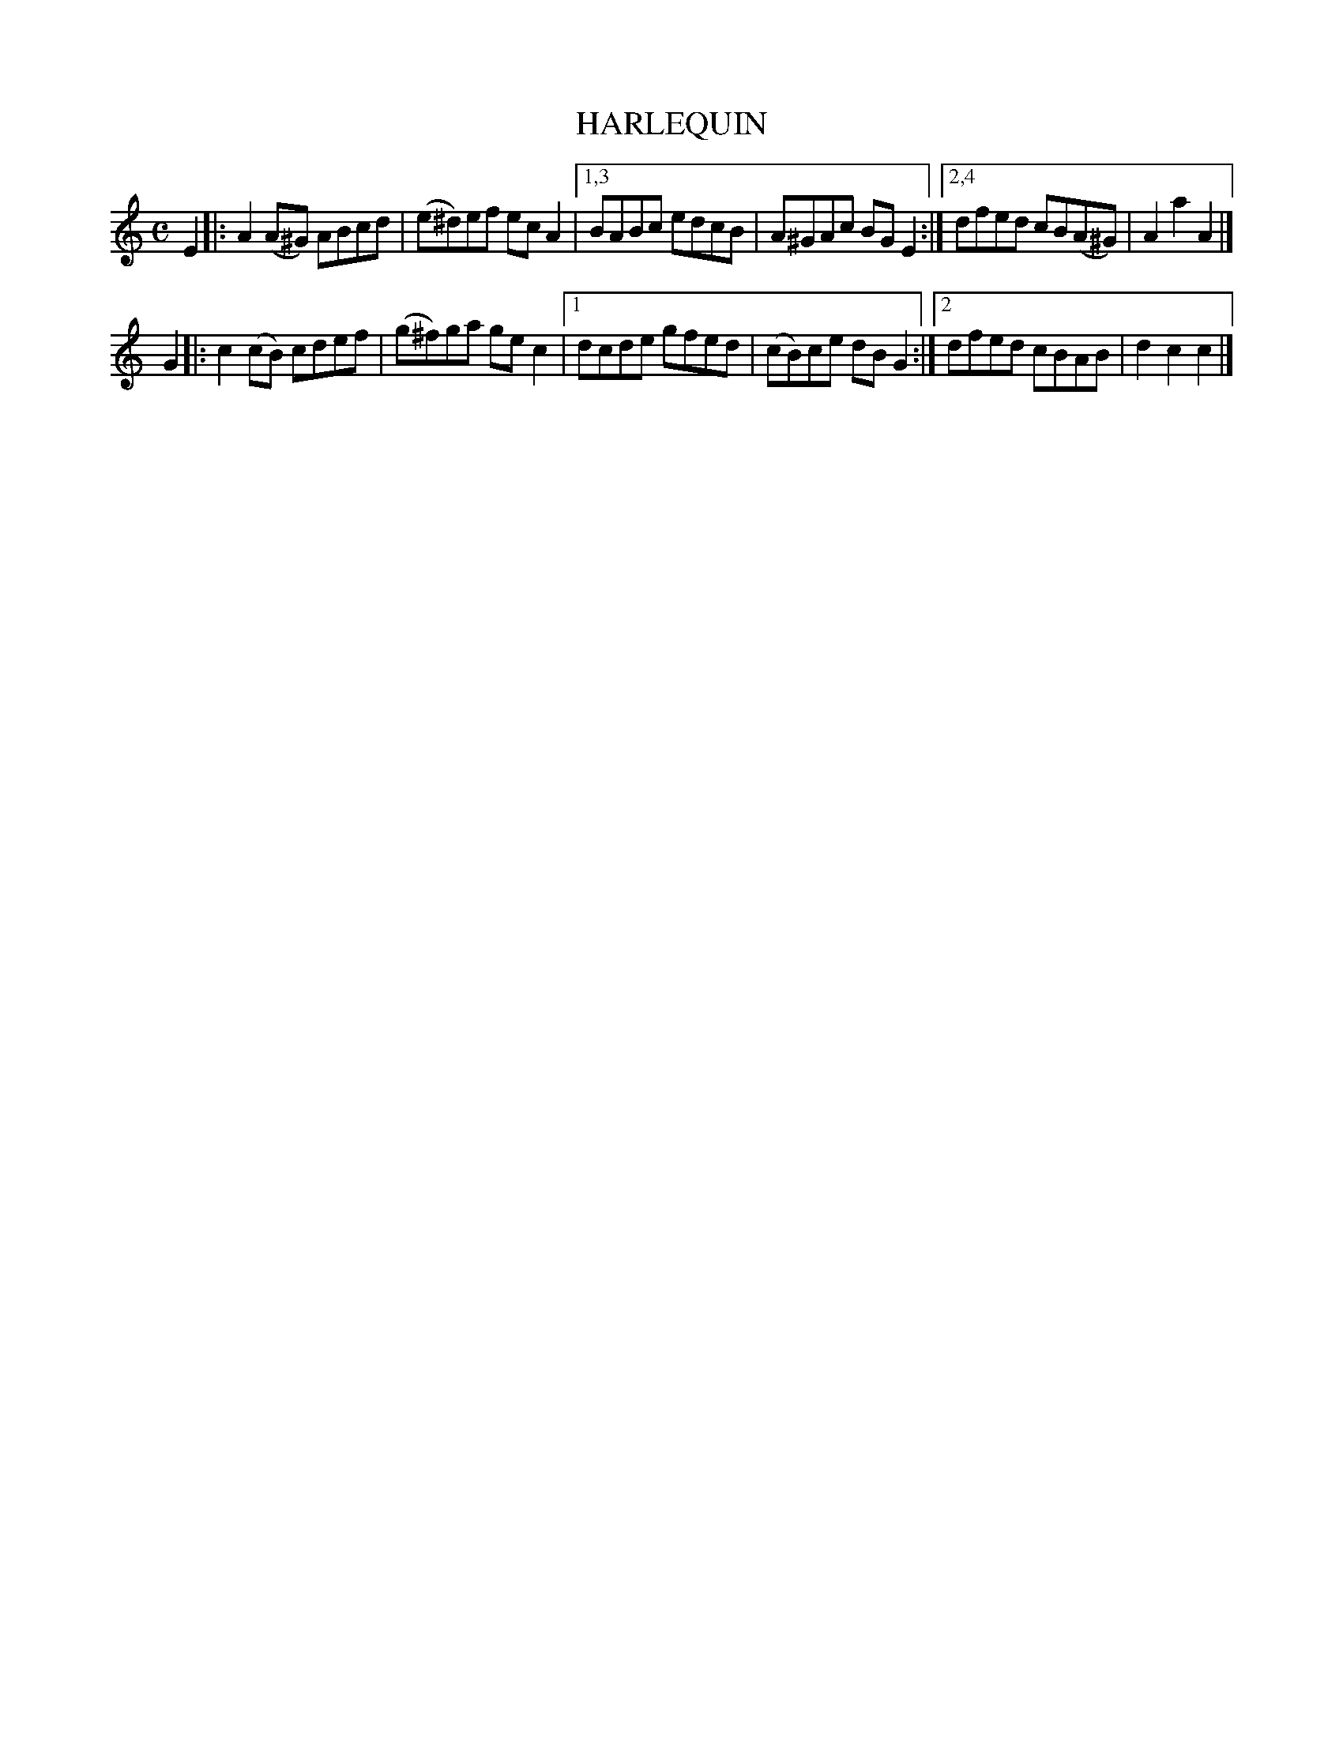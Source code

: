 X: 4302
T: HARLEQUIN
%R: hornpipe, reel
B: James Kerr "Merry Melodies" v.4 p.32 #302
Z: 2016 John Chambers <jc:trillian.mit.edu>
M: C
L: 1/8
K: Am
E2 |:\
A2(A^G) ABcd | (e^d)ef ecA2 |\
[1,3 BABc edcB | A^GAc BGE2 :|\
[2,4 dfed cB(A^G) | A2a2 A2 |]
G2 |:\
c2(cB) cdef | (g^f)ga gec2 |\
[1 dcde gfed | (cB)ce dBG2 :|\
[2 dfed cBAB | d2c2 c2 |]
